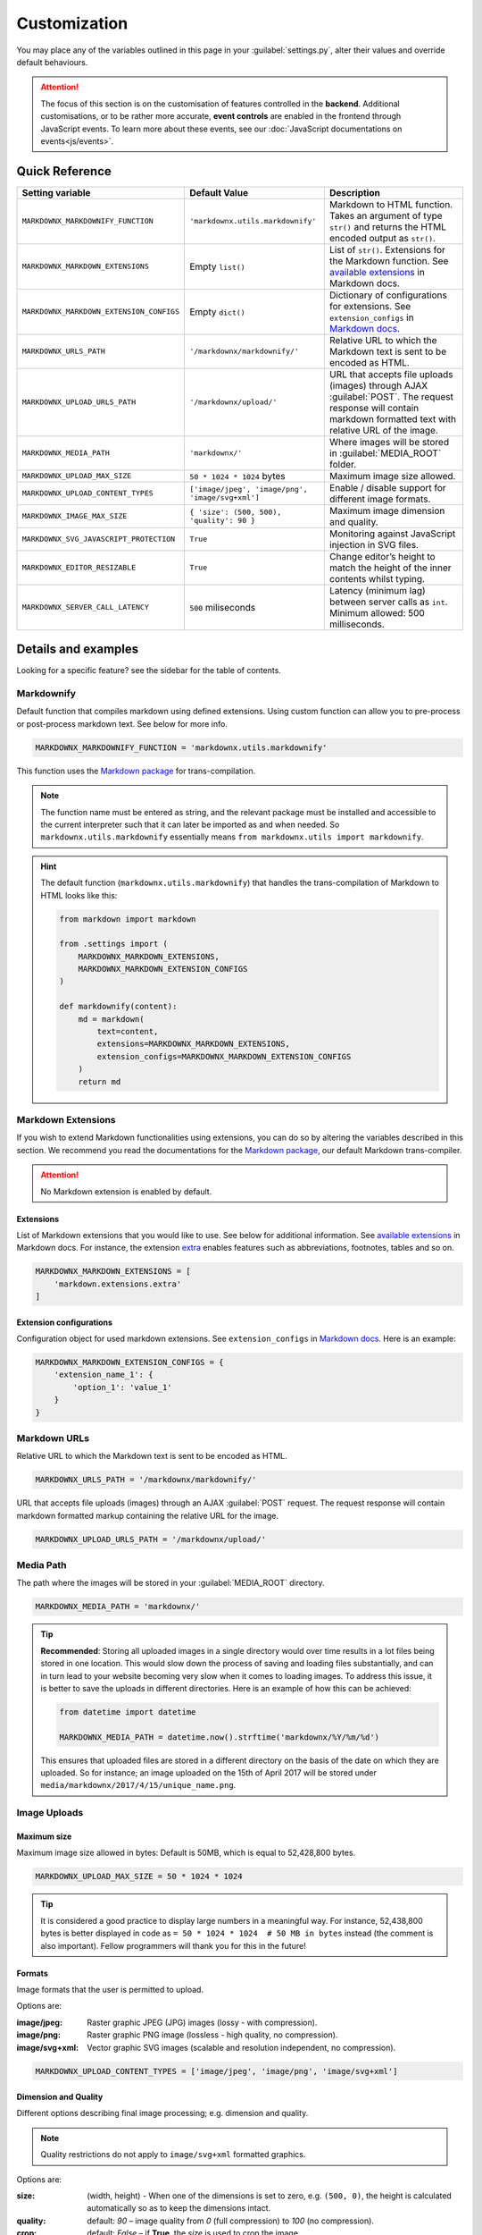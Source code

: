 Customization
=============

You may place any of the variables outlined in this page in your :guilabel:`settings.py`, alter their values and
override default behaviours.

.. attention::
    The focus of this section is on the customisation of features controlled in the **backend**. Additional
    customisations, or to be rather more accurate, **event controls** are enabled in the frontend through JavaScript
    events. To learn more about these events, see our :doc:`JavaScript documentations on events<js/events>`.

Quick Reference
---------------

+------------------------------------------+--------------------------------------------------+------------------------------------------------------------------------+
| Setting variable                         | Default Value                                    | Description                                                            |
+==========================================+==================================================+========================================================================+
| ``MARKDOWNX_MARKDOWNIFY_FUNCTION``       | ``'markdownx.utils.markdownify'``                | Markdown to HTML function.                                             |
|                                          |                                                  | Takes an argument of type ``str()`` and returns the                    |
|                                          |                                                  | HTML encoded output as ``str()``.                                      |
+------------------------------------------+--------------------------------------------------+------------------------------------------------------------------------+
| ``MARKDOWNX_MARKDOWN_EXTENSIONS``        | Empty ``list()``                                 | List of ``str()``. Extensions for the Markdown function.               |
|                                          |                                                  | See `available extensions`_ in Markdown docs.                          |
+------------------------------------------+--------------------------------------------------+------------------------------------------------------------------------+
| ``MARKDOWNX_MARKDOWN_EXTENSION_CONFIGS`` | Empty ``dict()``                                 | Dictionary of configurations for extensions.                           |
|                                          |                                                  | See ``extension_configs`` in `Markdown docs`_.                         |
+------------------------------------------+--------------------------------------------------+------------------------------------------------------------------------+
| ``MARKDOWNX_URLS_PATH``                  | ``'/markdownx/markdownify/'``                    | Relative URL to which the Markdown text is sent to be encoded as HTML. |
+------------------------------------------+--------------------------------------------------+------------------------------------------------------------------------+
| ``MARKDOWNX_UPLOAD_URLS_PATH``           | ``'/markdownx/upload/'``                         | URL that accepts file uploads (images) through AJAX :guilabel:`POST`.  |
|                                          |                                                  | The request response will contain markdown formatted text with         |
|                                          |                                                  | relative URL of the image.                                             |
+------------------------------------------+--------------------------------------------------+------------------------------------------------------------------------+
| ``MARKDOWNX_MEDIA_PATH``                 | ``'markdownx/'``                                 | Where images will be stored in :guilabel:`MEDIA_ROOT` folder.          |
+------------------------------------------+--------------------------------------------------+------------------------------------------------------------------------+
| ``MARKDOWNX_UPLOAD_MAX_SIZE``            | ``50 * 1024 * 1024`` bytes                       | Maximum image size allowed.                                            |
+------------------------------------------+--------------------------------------------------+------------------------------------------------------------------------+
| ``MARKDOWNX_UPLOAD_CONTENT_TYPES``       | ``['image/jpeg', 'image/png', 'image/svg+xml']`` | Enable / disable support for different image formats.                  |
+------------------------------------------+--------------------------------------------------+------------------------------------------------------------------------+
| ``MARKDOWNX_IMAGE_MAX_SIZE``             | ``{ 'size': (500, 500), 'quality': 90 }``        | Maximum image dimension and quality.                                   |
+------------------------------------------+--------------------------------------------------+------------------------------------------------------------------------+
| ``MARKDOWNX_SVG_JAVASCRIPT_PROTECTION``  | ``True``                                         | Monitoring against JavaScript injection in SVG files.                  |
+------------------------------------------+--------------------------------------------------+------------------------------------------------------------------------+
| ``MARKDOWNX_EDITOR_RESIZABLE``           | ``True``                                         | Change editor’s height to match the height of                          |
|                                          |                                                  | the inner contents whilst typing.                                      |
+------------------------------------------+--------------------------------------------------+------------------------------------------------------------------------+
| ``MARKDOWNX_SERVER_CALL_LATENCY``        | ``500`` miliseconds                              | Latency (minimum lag) between server calls as ``int``.                 |
|                                          |                                                  | Minimum allowed: 500 milliseconds.                                     |
+------------------------------------------+--------------------------------------------------+------------------------------------------------------------------------+

Details and examples
--------------------

Looking for a specific feature? see the sidebar for the table of contents.

Markdownify
...........
Default function that compiles markdown using defined extensions. Using custom function can allow you to
pre-process or post-process markdown text. See below for more info.

.. code-block:: python

    MARKDOWNX_MARKDOWNIFY_FUNCTION = 'markdownx.utils.markdownify'

This function uses the `Markdown package`_ for trans-compilation.

.. Note::
    The function name must be entered as string, and the relevant package must be installed and accessible to the
    current interpreter such that it can later be imported as and when needed. So ``markdownx.utils.markdownify``
    essentially means ``from markdownx.utils import markdownify``.

.. Hint::
    The default function (``markdownx.utils.markdownify``) that handles the trans-compilation of Markdown to HTML looks
    like this:

    .. code-block:: python

        from markdown import markdown

        from .settings import (
            MARKDOWNX_MARKDOWN_EXTENSIONS,
            MARKDOWNX_MARKDOWN_EXTENSION_CONFIGS
        )

        def markdownify(content):
            md = markdown(
                text=content,
                extensions=MARKDOWNX_MARKDOWN_EXTENSIONS,
                extension_configs=MARKDOWNX_MARKDOWN_EXTENSION_CONFIGS
            )
            return md

Markdown Extensions
...................

If you wish to extend Markdown functionalities using extensions, you can do so by altering the variables described in
this section. We recommend you read the documentations for the `Markdown package`_, our default Markdown trans-compiler.

.. attention::
    No Markdown extension is enabled by default.

Extensions
``````````
List of Markdown extensions that you would like to use. See below for additional information.
See `available extensions`_ in Markdown docs. For instance, the extension `extra`_ enables features such as
abbreviations, footnotes, tables and so on.

.. code-block:: python

    MARKDOWNX_MARKDOWN_EXTENSIONS = [
        'markdown.extensions.extra'
    ]

Extension configurations
````````````````````````
Configuration object for used markdown extensions. See ``extension_configs`` in `Markdown docs`_. Here is an example:

.. code-block:: python

    MARKDOWNX_MARKDOWN_EXTENSION_CONFIGS = {
        'extension_name_1': {
            'option_1': 'value_1'
        }
    }

Markdown URLs
.............

Relative URL to which the Markdown text is sent to be encoded as HTML.

.. code-block:: python

    MARKDOWNX_URLS_PATH = '/markdownx/markdownify/'

URL that accepts file uploads (images) through an AJAX :guilabel:`POST` request. The request response will contain
markdown formatted markup containing the relative URL for the image.

.. code-block:: python

    MARKDOWNX_UPLOAD_URLS_PATH = '/markdownx/upload/'

Media Path
..........

The path where the images will be stored in your :guilabel:`MEDIA_ROOT` directory.

.. code-block:: python

    MARKDOWNX_MEDIA_PATH = 'markdownx/'

.. tip::
    **Recommended**: Storing all uploaded images in a single directory would over time results in a lot files being
    stored in one location. This would slow down the process of saving and loading files substantially, and can in turn
    lead to your website becoming very slow when it comes to loading images. To address this issue, it is better to
    save the uploads in different directories. Here is an example of how this can be achieved:

    .. code-block:: python

        from datetime import datetime

        MARKDOWNX_MEDIA_PATH = datetime.now().strftime('markdownx/%Y/%m/%d')

    This ensures that uploaded files are stored in a different directory on the basis of the date on which they are
    uploaded. So for instance; an image uploaded on the 15th of April 2017 will be stored
    under ``media/markdownx/2017/4/15/unique_name.png``.

Image Uploads
.............
Maximum size
````````````
Maximum image size allowed in bytes: Default is 50MB, which is equal to 52,428,800 bytes.

.. code-block:: python

    MARKDOWNX_UPLOAD_MAX_SIZE = 50 * 1024 * 1024

.. tip::
    It is considered a good practice to display large numbers in a meaningful way. For instance, 52,438,800 bytes is
    better displayed in code as ``= 50 * 1024 * 1024  # 50 MB in bytes`` instead (the comment is also important).
    Fellow programmers will thank you for this in the future!


Formats
```````
Image formats that the user is permitted to upload.

Options are:

:image/jpeg: Raster graphic JPEG (JPG) images (lossy - with compression).
:image/png: Raster graphic PNG image (lossless - high quality, no compression).
:image/svg+xml: Vector graphic SVG images (scalable and resolution independent, no compression).

.. code-block:: python

    MARKDOWNX_UPLOAD_CONTENT_TYPES = ['image/jpeg', 'image/png', 'image/svg+xml']


Dimension and Quality
`````````````````````
Different options describing final image processing; e.g. dimension and quality.

.. Note::
    Quality restrictions do not apply to ``image/svg+xml`` formatted graphics.

Options are:

:size: (width, height) - When one of the dimensions is set to zero, e.g. ``(500, 0)``,  the height is calculated
       automatically so as to keep the dimensions intact.
:quality: default: `90` – image quality from `0` (full compression) to `100` (no compression).
:crop: default: `False` – if **True**, the `size` is used to crop the image.
:upscale: default: `False` – if image dimensions are smaller than those in defined in `size`, upscale to `size`
          dimensions.


.. code-block:: python

    MARKDOWNX_IMAGE_MAX_SIZE = {
        'size': (500, 500),
        'quality': 90
    }

Security
........
SVG graphics are in essence XML files formatted in a specific way; which means that they can contain JavaScript codes.
This introduces a potential front-end security vulnerability for prospective users who will see the SVG image in
context; e.g. it may be employed to collect the user's IP address or other personal information.

.. Note::
    This type of attack is known as `XSS (Cross-site Scripting) attack`_. See this presentation_
    by Mario Heiderich to learn more on SVG XSS attacks. There are a number of ways to deal with this vulnerability.

    Django is great at security, and provides very good protection against XSS attacks (see the Django documentations_
    for additional information) providing the `CSRF protection middleware`_ is enabled. When it comes to AJAX requests,
    however, CSRF protection may sometimes be disabled for various reasons.


As a last resort, however, we have included an *optional* integrity check against JavaScript tags for SVG
formatted files just in case everything else is disabled. This protection is enabled by default, and may be disabled
by setting the value to ``False`` if so is desired.

.. code-block:: python

    MARKDOWNX_SVG_JAVASCRIPT_PROTECTION = True


.. Important::
    MarkdownX does *not* disable CSRF protection by default, and requires the token for all AJAX request.


Editor
......

Change the editor's height to match the height of the inner contents whilst typing:

.. code-block:: python

    MARKDOWNX_EDITOR_RESIZABLE = True


Latency
.......

**Advanced**: When the value of a **MarkdownX** editor is changed, a call is made to the server to trans-compile
Markdown into HTML. However, a minimum latency of **500 milliseconds** has been imposed between the calls. This is to
prevent the bombardment of the server with a huge number of HTTP requests (you don't want to DDoS your own server).
This latency maintains a balance between responsiveness and protection, and is well-suited for medium traffic.
Nonetheless, if your website enjoys a particularly high traffic, you may wish to alter this value slightly depending on
the number of CPUs, the amount memory, and how much you are willing to compromise on responsiveness.

.. code-block:: python

    MARKDOWNX_SERVER_CALL_LATENCY = 500  # milliseconds


.. Attention::
    Any values below 500 milliseconds is silently ignored and replaced.


.. _available extensions: https://pythonhosted.org/Markdown/extensions/index.html#officially-supported-extensions
.. _Markdown docs: https://pythonhosted.org/Markdown/reference.html#markdown
.. _extra: https://pythonhosted.org/Markdown/extensions/extra.html
.. _Markdown package: https://pythonhosted.org/Markdown/
.. _XSS (Cross-site Scripting) attack: https://www.owasp.org/index.php/Cross-site_Scripting_(XSS)
.. _presentation: https://www.owasp.org/images/0/03/Mario_Heiderich_OWASP_Sweden_The_image_that_called_me.pdf
.. _documentations: https://docs.djangoproject.com/en/dev/topics/security/#cross-site-scripting-xss-protection
.. _CSRF protection middleware: https://docs.djangoproject.com/en/dev/ref/middleware/#module-django.middleware.csrf